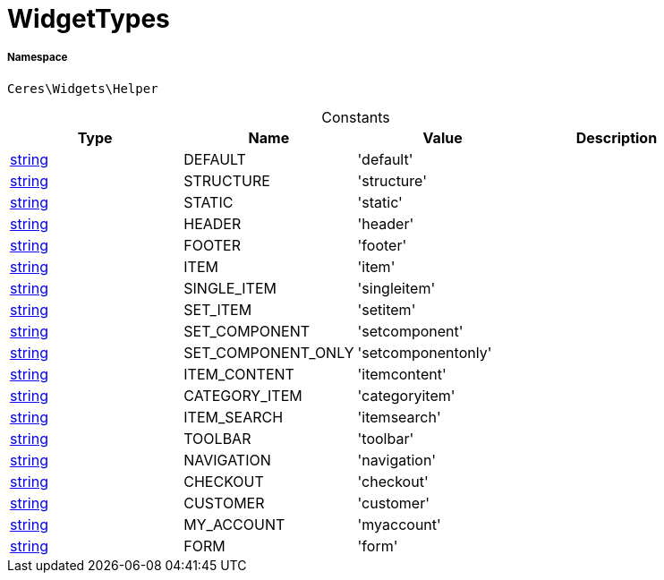 :table-caption!:
:example-caption!:
:source-highlighter: prettify
:sectids!:
[[ceres__widgettypes]]
= WidgetTypes





===== Namespace

`Ceres\Widgets\Helper`




.Constants
|===
|Type |Name |Value |Description

|link:http://php.net/string[string^]
    |DEFAULT
    |'default'
    |
|link:http://php.net/string[string^]
    |STRUCTURE
    |'structure'
    |
|link:http://php.net/string[string^]
    |STATIC
    |'static'
    |
|link:http://php.net/string[string^]
    |HEADER
    |'header'
    |
|link:http://php.net/string[string^]
    |FOOTER
    |'footer'
    |
|link:http://php.net/string[string^]
    |ITEM
    |'item'
    |
|link:http://php.net/string[string^]
    |SINGLE_ITEM
    |'singleitem'
    |
|link:http://php.net/string[string^]
    |SET_ITEM
    |'setitem'
    |
|link:http://php.net/string[string^]
    |SET_COMPONENT
    |'setcomponent'
    |
|link:http://php.net/string[string^]
    |SET_COMPONENT_ONLY
    |'setcomponentonly'
    |
|link:http://php.net/string[string^]
    |ITEM_CONTENT
    |'itemcontent'
    |
|link:http://php.net/string[string^]
    |CATEGORY_ITEM
    |'categoryitem'
    |
|link:http://php.net/string[string^]
    |ITEM_SEARCH
    |'itemsearch'
    |
|link:http://php.net/string[string^]
    |TOOLBAR
    |'toolbar'
    |
|link:http://php.net/string[string^]
    |NAVIGATION
    |'navigation'
    |
|link:http://php.net/string[string^]
    |CHECKOUT
    |'checkout'
    |
|link:http://php.net/string[string^]
    |CUSTOMER
    |'customer'
    |
|link:http://php.net/string[string^]
    |MY_ACCOUNT
    |'myaccount'
    |
|link:http://php.net/string[string^]
    |FORM
    |'form'
    |
|===


